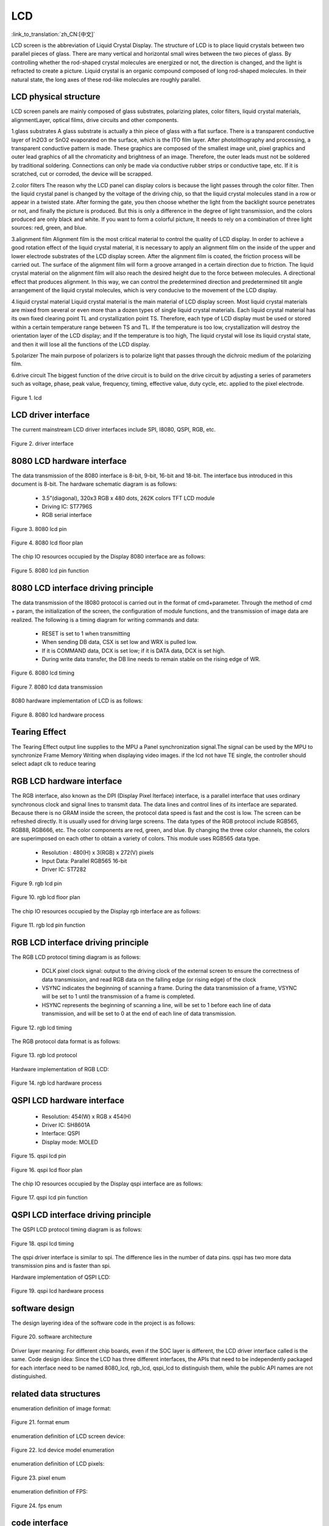 LCD
=======================

:link_to_translation:`zh_CN:[中文]`

LCD screen is the abbreviation of Liquid Crystal Display. The structure of LCD is to place liquid crystals between two parallel pieces of glass. 
There are many vertical and horizontal small wires between the two pieces of glass.
By controlling whether the rod-shaped crystal molecules are energized or not, the direction is changed, and the light is refracted to create a picture. 
Liquid crystal is an organic compound composed of long rod-shaped molecules. 
In their natural state, the long axes of these rod-like molecules are roughly parallel.


LCD physical structure
----------------------------

LCD screen panels are mainly composed of glass substrates, polarizing plates, color filters, 
liquid crystal materials, alignmentLayer, optical films, drive circuits and other components.

1.glass substrates
A glass substrate is actually a thin piece of glass with a flat surface. 
There is a transparent conductive layer of In2O3 or SnO2 evaporated on the surface, 
which is the ITO film layer. After photolithography and processing, a transparent conductive pattern is made.
These graphics are composed of the smallest image unit, pixel graphics and outer lead graphics of all the 
chromaticity and brightness of an image. Therefore, the outer leads must not be soldered by traditional soldering.
Connections can only be made via conductive rubber strips or conductive tape, etc. 
If it is scratched, cut or corroded, the device will be scrapped.

2.color filters
The reason why the LCD panel can display colors is because the light passes through the color filter. 
Then the liquid crystal panel is changed by the voltage of the driving chip, 
so that the liquid crystal molecules stand in a row or appear in a twisted state.
After forming the gate, you then choose whether the light from the backlight source penetrates or not, 
and finally the picture is produced. But this is only a difference in the degree of light transmission, 
and the colors produced are only black and white. If you want to form a colorful picture,
It needs to rely on a combination of three light sources: red, green, and blue.

3.alignment film
Alignment film is the most critical material to control the quality of LCD display. 
In order to achieve a good rotation effect of the liquid crystal material, 
it is necessary to apply an alignment film on the inside of the upper and lower electrode substrates of the LCD display screen.
After the alignment film is coated, the friction process will be carried out. 
The surface of the alignment film will form a groove arranged in a certain direction due to friction.
The liquid crystal material on the alignment film will also reach the desired height due to the force between molecules. 
A directional effect that produces alignment. In this way, we can control the predetermined direction 
and predetermined tilt angle arrangement of the liquid crystal molecules, which is very conducive to the movement of the LCD display.

4.liquid crystal material
Liquid crystal material is the main material of LCD display screen. 
Most liquid crystal materials are mixed from several or even more than a dozen types of single liquid crystal materials. 
Each liquid crystal material has its own fixed clearing point TL and crystallization point TS. 
Therefore, each type of LCD display must be used or stored within a certain temperature range between TS and TL. 
If the temperature is too low, crystallization will destroy the orientation layer of the LCD display; and If the temperature is too high,
The liquid crystal will lose its liquid crystal state, and then it will lose all the functions of the LCD display.

5.polarizer
The main purpose of polarizers is to polarize light that passes through the dichroic medium of the polarizing film.

6.drive circuit
The biggest function of the drive circuit is to build on the drive circuit by adjusting a series of parameters such as voltage, phase, 
peak value, frequency, timing, effective value, duty cycle, etc. applied to the pixel electrode.

.. figure:: ../../_static/tft_lcd.png
    :align: center
    :alt: lcd
    :figclass: align-center

    Figure 1. lcd


LCD driver interface
----------------------------

The current mainstream LCD driver interfaces include SPI, I8080, QSPI, RGB, etc.

.. figure:: ../../_static/driver_interface.png
    :align: center
    :alt: driver interface
    :figclass: align-center

    Figure 2. driver interface


8080 LCD hardware interface
----------------------------

The data transmission of the 8080 interface is 8-bit, 9-bit, 16-bit and 18-bit. The interface bus introduced in this document is 8-bit. 
The hardware schematic diagram is as follows:

 - 3.5”(diagonal), 320x3 RGB x 480 dots, 262K colors TFT LCD module
 - Driving IC: ST7796S
 - RGB serial interface
    
.. figure:: ../../_static/lcd_8080_pin.png
    :align: center
    :alt: lcd
    :figclass: align-center

    Figure 3. 8080 lcd pin


.. figure:: ../../_static/lcd_8080.png
    :align: center
    :alt: lcd
    :figclass: align-center
        
    Figure 4. 8080 lcd floor plan


The chip IO resources occupied by the Display 8080 interface are as follows:

.. figure:: ../../_static/lcd_8080_gpio.png
    :align: center
    :alt: lcd
    :figclass: align-center

    Figure 5. 8080 lcd pin function


8080 LCD interface driving principle
--------------------------------------

The data transmission of the I8080 protocol is carried out in the format of cmd+parameter. Through the method of cmd + param, 
the initialization of the screen, the configuration of module functions, and the transmission of image data are realized.
The following is a timing diagram for writing commands and data:


 - RESET is set to 1 when transmitting
 - When sending DB data, CSX is set low and WRX is pulled low.
 - If it is COMMAND data, DCX is set low; if it is DATA data, DCX is set high.
 - During write data transfer, the DB line needs to remain stable on the rising edge of WR.

.. figure:: ../../_static/lcd_8080_timing_1.png
    :align: center
    :alt: lcd
    :figclass: align-center

    Figure 6. 8080 lcd timing


.. figure:: ../../_static/lcd_8080_timing_2.png
    :align: center
    :alt: lcd
    :figclass: align-center

    Figure 7. 8080 lcd data transmission


8080 hardware implementation of LCD is as follows:

.. figure:: ../../_static/lcd_8080_timing_3.png
    :align: center
    :alt: lcd
    :figclass: align-center

    Figure 8. 8080 lcd hardware process

Tearing Effect
----------------------------

The Tearing Effect output line supplies to the MPU a Panel synchronization signal.The signal can be used by the MPU to
synchronize Frame Memory Writing when displaying video images.
if the lcd not have TE single, the controller should select adapt clk to reduce tearing


RGB LCD hardware interface
----------------------------

The RGB interface, also known as the DPI (Display Pixel Iterface) interface, 
is a parallel interface that uses ordinary synchronous clock and signal lines to transmit data. 
The data lines and control lines of its interface are separated. 
Because there is no GRAM inside the screen, the protocol data speed is fast and the cost is low. 
The screen can be refreshed directly. It is usually used for driving large screens.
The data types of the RGB protocol include RGB565, RGB88, RGB666, etc. 
The color components are red, green, and blue. By changing the three color channels, 
the colors are superimposed on each other to obtain a variety of colors. 
This module uses RGB565 data type.

 - Resolution : 480(H) x 3(RGB) x 272(V) pixels
 - Input Data: Parallel RGB565 16-bit
 - Driver IC:  ST7282

.. figure:: ../../_static/lcd_rgb_pin.png
    :align: center
    :alt: lcd
    :figclass: align-center

    Figure 9. rgb lcd pin


.. figure:: ../../_static/lcd_rgb.png
    :align: center
    :alt: lcd
    :figclass: align-center
    
    Figure 10. rgb lcd floor plan



The chip IO resources occupied by the Display rgb interface are as follows:

.. figure:: ../../_static/lcd_rgb_gpio.png
    :align: center
    :alt: lcd
    :figclass: align-center

    Figure 11. rgb lcd pin function



RGB LCD interface driving principle
--------------------------------------

The RGB LCD protocol timing diagram is as follows:

 - DCLK pixel clock signal: output to the driving clock of the external screen to ensure the correctness of data transmission, 
   and read RGB data on the falling edge (or rising edge) of the clock
 - VSYNC indicates the beginning of scanning a frame. During the data transmission of a frame, 
   VSYNC will be set to 1 until the transmission of a frame is completed.
 - HSYNC represents the beginning of scanning a line, will be set to 1 before each line of data transmission, 
   and will be set to 0 at the end of each line of data transmission.

.. figure:: ../../_static/lcd_rgb_timing_1.png
    :align: center
    :alt: lcd
    :figclass: align-center
    
    Figure 12. rgb lcd timing


The RGB protocol data format is as follows:

.. figure:: ../../_static/lcd_rgb_timing_2.png
    :align: center
    :alt: lcd
    :figclass: align-center

    Figure 13. rgb lcd protocol


Hardware implementation of RGB LCD:

.. figure:: ../../_static/lcd_rgb_timing_3.png
    :align: center
    :alt: lcd
    :figclass: align-center

    Figure 14. rgb lcd hardware process



QSPI LCD hardware interface
----------------------------


 - Resolution: 454(W) x RGB x 454(H)
 - Driver IC: SH8601A
 - Interface: QSPI
 - Display mode: MOLED


.. figure:: ../../_static/lcd_qspi_pin.png
    :align: center
    :alt: lcd
    :figclass: align-center

    Figure 15. qspi lcd pin


.. figure:: ../../_static/lcd_qspi.png
    :align: center
    :alt: lcd
    :figclass: align-center
    
    Figure 16. qspi lcd floor plan


The chip IO resources occupied by the Display qspi interface are as follows:

.. figure:: ../../_static/lcd_qspi_gpio.png
    :align: center
    :alt: lcd
    :figclass: align-center

    Figure 17. qspi lcd pin function



QSPI LCD interface driving principle
--------------------------------------

The QSPI LCD protocol timing diagram is as follows:

.. figure:: ../../_static/lcd_qspi_timing_1.png
    :align: center
    :alt: lcd
    :figclass: align-center

    Figure 18. qspi lcd timing


The qspi driver interface is similar to spi. The difference lies in the number of data pins. 
qspi has two more data transmission pins and is faster than spi.

Hardware implementation of QSPI LCD:

.. figure:: ../../_static/lcd_rgb_timing_2.png
    :align: center
    :alt: lcd
    :figclass: align-center

    Figure 19. qspi lcd hardware process


software design
----------------------------

The design layering idea of the software code in the project is as follows:

.. figure:: ../../_static/lcd_software.png
    :align: center
    :alt: lcd
    :figclass: align-center

    Figure 20. software architecture


Driver layer meaning: For different chip boards, even if the SOC layer is different, the LCD driver interface called is the same.
Code design idea: Since the LCD has three different interfaces, 
the APIs that need to be independently packaged for each interface need to be named 8080_lcd, rgb_lcd, 
qspi_lcd to distinguish them, while the public API names are not distinguished.



related data structures
----------------------------

enumeration definition of image format:

.. figure:: ../../_static/pixel_format.png
    :align: center
    :alt: lcd
    :figclass: align-center

    Figure 21. format enum


enumeration definition of LCD screen device:

.. figure:: ../../_static/lcd_device_id.png
    :align: center
    :alt: lcd
    :figclass: align-center
    
    Figure 22. lcd device model enumeration



enumeration definition of LCD pixels:

.. figure:: ../../_static/media_ppi.png
    :align: center
    :alt: lcd
    :figclass: align-center

    Figure 23. pixel enum


enumeration definition of FPS:

.. figure:: ../../_static/frame_fps.png
    :align: center
    :alt: lcd
    :figclass: align-center

    Figure 24. fps enum



code interface
----------------------------

code API as follows:

.. figure:: ../../_static/api_1.png
    :align: center
    :alt: lcd
    :figclass: align-center

    Figure 25. api_1


.. figure:: ../../_static/api_2.png
    :align: center
    :alt: lcd
    :figclass: align-center

    Figure 25. api_2


.. figure:: ../../_static/api_3.png
    :align: center
    :alt: lcd
    :figclass: align-center

    Figure 25. api_3


.. figure:: ../../_static/api_4.png
    :align: center
    :alt: lcd
    :figclass: align-center

    Figure 25. api_4


.. figure:: ../../_static/api_5.png
    :align: center
    :alt: lcd
    :figclass: align-center

    Figure 25. api_5


.. figure:: ../../_static/api_6.png
    :align: center
    :alt: lcd
    :figclass: align-center

    Figure 25. api_6


.. figure:: ../../_static/api_7.png
    :align: center
    :alt: lcd
    :figclass: align-center

    Figure 25. api_7


.. figure:: ../../_static/api_8.png
    :align: center
    :alt: lcd
    :figclass: align-center

    Figure 25. api_8


.. figure:: ../../_static/api_9.png
    :align: center
    :alt: lcd
    :figclass: align-center

    Figure 25. api_9


.. figure:: ../../_static/api_10.png
    :align: center
    :alt: lcd
    :figclass: align-center

    Figure 25. api_10


.. figure:: ../../_static/api_11.png
    :align: center
    :alt: lcd
    :figclass: align-center

    Figure 25. api_11



code configuration process
----------------------------

LCD 8080 configuration flow chart is as follows:

.. figure:: ../../_static/lcd_8080_config.png
    :align: center
    :alt: lcd
    :figclass: align-center

    Figure 26. 8080 configuration flow chart



LCD RGB configuration flow chart is as follows:

.. figure:: ../../_static/lcd_rgb_config.png
    :align: center
    :alt: lcd
    :figclass: align-center

    Figure 27. rgb configuration flow chart


The flow chart for setting up special area display is as follows:

.. figure:: ../../_static/lcd_parcical_display.png
    :align: center
    :alt: lcd
    :figclass: align-center

    Figure 28. special area configuration diagram


partial display diagram:

.. figure:: ../../_static/lcd_area.png
    :align: center
    :alt: lcd
    :figclass: align-center

    Figure 29. special area display map


for the use of the RGB, please refer to the project   “https://docs.bekencorp.com/arminodoc/bk_avdk/bk7258/en/v2.0.1/projects_work/media/lcd_rgb/index.htmll” 

for the use of the 8080, please refer to the project  “https://docs.bekencorp.com/arminodoc/bk_avdk/bk7258/en/v2.0.1/projects_work/media/lcd_8080/index.html”

for the use of the QSPI, please refer to the project “https://docs.bekencorp.com/arminodoc/bk_avdk/bk7258/en/v2.0.1/projects_work/media/lcd_qspi/index.html”
